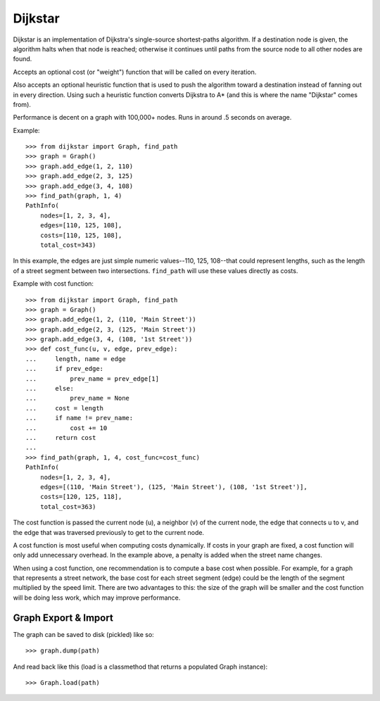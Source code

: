 Dijkstar
++++++++

Dijkstar is an implementation of Dijkstra's single-source shortest-paths
algorithm. If a destination node is given, the algorithm halts when that
node is reached; otherwise it continues until paths from the source node
to all other nodes are found.

Accepts an optional cost (or "weight") function that will be called on
every iteration.

Also accepts an optional heuristic function that is used to push the
algorithm toward a destination instead of fanning out in every
direction. Using such a heuristic function converts Dijkstra to A* (and
this is where the name "Dijkstar" comes from).

Performance is decent on a graph with 100,000+ nodes. Runs in around .5
seconds on average.

Example::

    >>> from dijkstar import Graph, find_path
    >>> graph = Graph()
    >>> graph.add_edge(1, 2, 110)
    >>> graph.add_edge(2, 3, 125)
    >>> graph.add_edge(3, 4, 108)
    >>> find_path(graph, 1, 4)
    PathInfo(
        nodes=[1, 2, 3, 4],
        edges=[110, 125, 108],
        costs=[110, 125, 108],
        total_cost=343)

In this example, the edges are just simple numeric values--110, 125,
108--that could represent lengths, such as the length of a street
segment between two intersections. ``find_path`` will use these values
directly as costs.

Example with cost function::

    >>> from dijkstar import Graph, find_path
    >>> graph = Graph()
    >>> graph.add_edge(1, 2, (110, 'Main Street'))
    >>> graph.add_edge(2, 3, (125, 'Main Street'))
    >>> graph.add_edge(3, 4, (108, '1st Street'))
    >>> def cost_func(u, v, edge, prev_edge):
    ...     length, name = edge
    ...     if prev_edge:
    ...         prev_name = prev_edge[1]
    ...     else:
    ...         prev_name = None
    ...     cost = length
    ...     if name != prev_name:
    ...         cost += 10
    ...     return cost
    ...
    >>> find_path(graph, 1, 4, cost_func=cost_func)
    PathInfo(
        nodes=[1, 2, 3, 4],
        edges=[(110, 'Main Street'), (125, 'Main Street'), (108, '1st Street')],
        costs=[120, 125, 118],
        total_cost=363)

The cost function is passed the current node (u), a neighbor (v) of the
current node, the edge that connects u to v, and the edge that was
traversed previously to get to the current node.

A cost function is most useful when computing costs dynamically. If
costs in your graph are fixed, a cost function will only add unnecessary
overhead. In the example above, a penalty is added when the street name
changes.

When using a cost function, one recommendation is to compute a base cost when
possible. For example, for a graph that represents a street network, the base
cost for each street segment (edge) could be the length of the segment
multiplied by the speed limit. There are two advantages to this: the size of
the graph will be smaller and the cost function will be doing less work, which
may improve performance.

Graph Export & Import
=====================

The graph can be saved to disk (pickled) like so::

    >>> graph.dump(path)

And read back like this (load is a classmethod that returns a
populated Graph instance)::

    >>> Graph.load(path)
